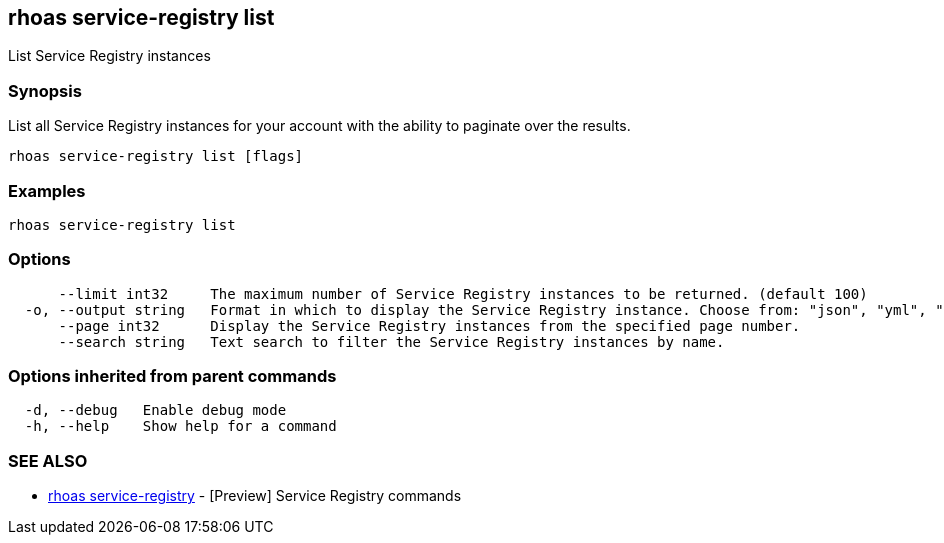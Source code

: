 == rhoas service-registry list

ifdef::env-github,env-browser[:relfilesuffix: .adoc]

List Service Registry instances

=== Synopsis

 
List all Service Registry instances for your account with the ability to paginate over the results.


....
rhoas service-registry list [flags]
....

=== Examples

....
rhoas service-registry list

....

=== Options

....
      --limit int32     The maximum number of Service Registry instances to be returned. (default 100)
  -o, --output string   Format in which to display the Service Registry instance. Choose from: "json", "yml", "yaml".
      --page int32      Display the Service Registry instances from the specified page number.
      --search string   Text search to filter the Service Registry instances by name.
....

=== Options inherited from parent commands

....
  -d, --debug   Enable debug mode
  -h, --help    Show help for a command
....

=== SEE ALSO

* link:rhoas_service-registry{relfilesuffix}[rhoas service-registry]	 - [Preview] Service Registry commands

